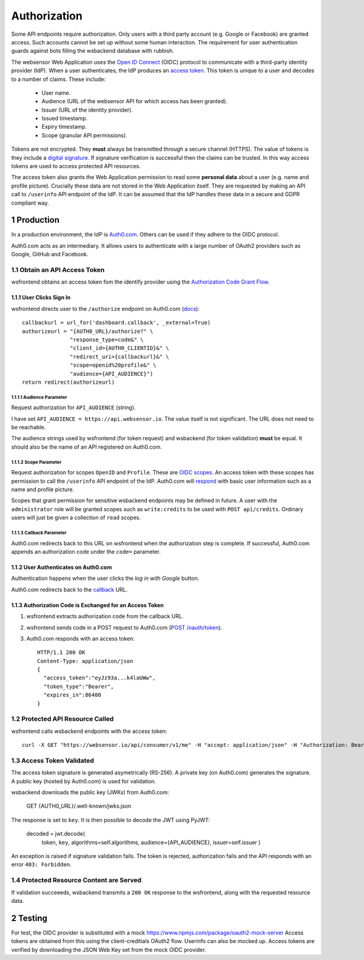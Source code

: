 .. sectnum::

Authorization
=======================

Some API endpoints require authorization. Only users with a third party account
(e.g. Google or Facebook) are granted access. Such accounts
cannot be set up without some human interaction. The requirement
for user authentication guards against bots filling the wsbackend database with rubbish.

The websensor Web Application
uses the `Open ID Connect <https://auth0.com/docs/protocols/oidc>`_ (OIDC) protocol to communicate
with a third-party identity provider (IdP). When a user authenticates, the IdP produces
an `access token <https://www.oauth.com/oauth2-servers/access-tokens/>`_. This token is
unique to a user and decodes to a number of claims. These include:

    * User name.
    * Audience (URL of the websensor API for which access has been granted).
    * Issuer (URL of the identity provider).
    * Issued timestamp.
    * Expiry timestamp.
    * Scope (granular API permissions).

Tokens are not encrypted. They **must** always be transmitted through a
secure channel (HTTPS). The value of tokens is they include a `digital signature <https://en.wikipedia.org/wiki/Digital_signature>`_.
If signature verification is successful then the claims can be trusted. In this way access
tokens are used to access protected API resources.

The access token also grants the Web Application permission to read some **personal data** about
a user (e.g. name and profile picture). Crucially these data are not stored in the Web Application itself.
They are requested by making an
API call to ``/userinfo`` API endpoint of the IdP. It can be assumed that the IdP handles these data
in a secure and GDPR compliant way.

Production
-------------
In a production environment, the IdP is `Auth0.com <https://auth0.com>`_. Others can be used
if they adhere to the OIDC protocol.

Auth0.com acts as an intermediary. It allows users to authenticate with a large
number of OAuth2 providers such as Google, GitHub and Facebook.

Obtain an API Access Token
^^^^^^^^^^^^^^^^^^^^^^^^^^^
wsfrontend obtains an access token fom the identify provider using the `Authorization Code Grant Flow <https://auth0.com/docs/api-auth/tutorials/authorization-code-grant>`_.

User Clicks Sign In
~~~~~~~~~~~~~~~~~~~~~~~
wsfrontend directs user to the ``/authorize`` endpoint on Auth0.com (`docs <https://auth0.com/docs/api/authentication#authorization-code-flow>`_)::


    callbackurl = url_for('dashboard.callback', _external=True)
    authorizeurl = "{AUTH0_URL}/authorize?" \
                   "response_type=code&" \
                   "client_id={AUTH0_CLIENTID}&" \
                   "redirect_uri={callbackurl}&" \
                   "scope=openid%20profile&" \
                   "audience={API_AUDIENCE}")
    return redirect(authorizeurl)



Audience Parameter
******************
Request authorization for ``API_AUDIENCE`` (string).

I have set ``API_AUDIENCE = https://api.websensor.io``. The value itself is not significant. The URL does not need to be reachable.

The audience strings used by wsfrontend (for token request) and wsbackend (for token validation) **must** be equal.
It should also be the name of an API registered on Auth0.com.

.. image:: auth0_api_page.png
   :width: 400
   :alt: Screenshot of Auth0 API page showing API Audience

Scope Parameter
****************
Request authorization for scopes ``OpenID`` and ``Profile``. These are `OIDC scopes <https://auth0.com/docs/scopes/current/oidc-scopes>`_.
An access token with these scopes has permission to call the ``/userinfo``  API endpoint of the IdP. Auth0.com will
`respond <https://auth0.com/docs/api/authentication#get-user-info>`_ with basic user information such as a name and profile picture.

Scopes that grant permission for sensitive wsbackend endpoints may be defined in future.
A user with the ``administrator`` role will be granted scopes such as ``write:credits`` to be used with ``POST api/credits``. Ordinary users
will just be given a collection of ``read`` scopes.

.. _callback:

Callback Parameter
*******************
Auth0.com redirects back to this URL on wsfrontend when the authorization step is complete. If successful, Auth0.com appends an
authorization code under the ``code=`` parameter.

User Authenticates on Auth0.com
~~~~~~~~~~~~~~~~~~~~~~~~~~~~~~~~~~~
Authentication happens when the user clicks the *log in with Google* button.

.. image:: auth0_login_page.png
   :width: 400
   :alt: Screenshot of Auth0 API page showing API Audience

Auth0.com redirects back to the `<callback_>`_ URL.

Authorization Code is Exchanged for an Access Token
~~~~~~~~~~~~~~~~~~~~~~~~~~~~~~~~~~~~~~~~~~~~~~~~~~~
#. wsfrontend extracts authorization code from the callback URL.
#. wsfrontend sends code in a POST request to Auth0.com (`POST /oauth/token <https://auth0.com/docs/api/authentication#get-token>`_).
#. Auth0.com responds with an access token::

    HTTP/1.1 200 OK
    Content-Type: application/json
    {
      "access_token":"eyJz93a...k4laUWw",
      "token_type":"Bearer",
      "expires_in":86400
    }


Protected API Resource Called
^^^^^^^^^^^^^^^^^^^^^^^^^^^^^^^^^^^^^^^^^^^
wsfrontend calls wsbackend endpoints with the access token::

    curl -X GET "https://websensor.io/api/consumer/v1/me" -H "accept: application/json" -H "Authorization: Bearer eyJhbGciOiJS... ZOA4t7Q"

Access Token Validated
^^^^^^^^^^^^^^^^^^^^^^^^^^^^^^^^^^^^^^^^^^^^^^^^^^^^^^^^^^^^^^^
The access token signature is generated asymetrically (RS-256).
A private key (on Auth0.com) generates the signature. A public key
(hosted by Auth0.com) is used for validation.

wsbackend downloads the public key (JWKs) from Auth0.com:

    GET {AUTH0_URL}/.well-known/jwks.json

The response is set to ``key``. It is then possible to decode the JWT using PyJWT:

    decoded = jwt.decode(
                token,
                ``key``,
                algorithms=self.algorithms,
                audience={API_AUDIENCE},
                issuer=self.issuer
                )

An exception is raised if signature validation fails. The token is rejected, authorization fails and the API
responds with an error ``403: Forbidden``.

Protected Resource Content are Served
^^^^^^^^^^^^^^^^^^^^^^^^^^^^^^^^^^^^^^^^^
If validation succeeeds, wsbackend transmits a ``200 OK`` response to the wsfrontend, along with the requested resource data.

Testing
--------
For test, the OIDC provider is substituted with a mock https://www.npmjs.com/package/oauth2-mock-server
Access tokens are obtained from this using the client-creditials OAuth2 flow. Userinfo can also be mocked up.
Access tokens are verified by downloading the JSON Web Key set from the mock OIDC provider.